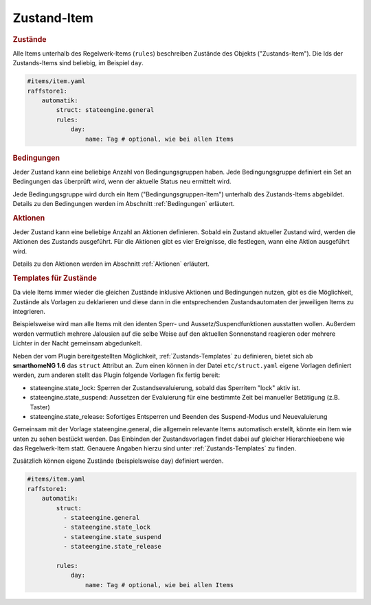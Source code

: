 .. index:: Plugins; Stateengine
.. index:: Stateengine; Zustand-Item

Zustand-Item
############

.. rubric:: Zustände
   :name: daszustandsitem

Alle Items unterhalb des Regelwerk-Items (``rules``)
beschreiben Zustände des Objekts ("Zustands-Item").
Die Ids der Zustands-Items sind beliebig, im Beispiel ``day``.

.. code-block:: yaml

    #items/item.yaml
    raffstore1:
        automatik:
            struct: stateengine.general
            rules:
                day:
                    name: Tag # optional, wie bei allen Items

.. rubric:: Bedingungen
   :name: zustanditem_bedingungen

Jeder Zustand kann eine beliebige Anzahl von Bedingungsgruppen
haben. Jede Bedingungsgruppe definiert ein Set an Bedingungen das
überprüft wird, wenn der aktuelle Status neu ermittelt wird.

Jede Bedingungsgruppe wird durch ein Item
("Bedingungsgruppen-Item") unterhalb des Zustands-Items
abgebildet. Details zu den Bedingungen
werden im Abschnitt :ref:`Bedingungen` erläutert.

.. rubric:: Aktionen
   :name: aktionenintro

Jeder Zustand kann eine beliebige Anzahl an Aktionen definieren.
Sobald ein Zustand aktueller Zustand wird, werden die Aktionen des
Zustands ausgeführt. Für die Aktionen gibt es vier Ereignisse, die
festlegen, wann eine Aktion ausgeführt wird.

Details zu den Aktionen werden im Abschnitt
:ref:`Aktionen` erläutert.

.. rubric:: Templates für Zustände
   :name: zustandtemplates

Da viele Items immer wieder die gleichen Zustände inklusive Aktionen und Bedingungen
nutzen, gibt es die Möglichkeit, Zustände als Vorlagen zu deklarieren und diese
dann in die entsprechenden Zustandsautomaten der jeweiligen Items zu integrieren.

Beispielsweise wird man alle Items mit den identen Sperr- und Aussetz/Suspendfunktionen
ausstatten wollen. Außerdem werden vermutlich mehrere Jalousien auf die selbe Weise
auf den aktuellen Sonnenstand reagieren oder mehrere Lichter in der Nacht gemeinsam abgedunkelt.

Neben der vom Plugin bereitgestellten Möglichkeit, :ref:`Zustands-Templates` zu definieren,
bietet sich ab **smarthomeNG 1.6** das ``struct`` Attribut an. Zum einen können in der Datei ``etc/struct.yaml``
eigene Vorlagen definiert werden, zum anderen stellt das Plugin folgende Vorlagen fix fertig bereit:

- stateengine.state_lock: Sperren der Zustandsevaluierung, sobald das Sperritem "lock" aktiv ist.
- stateengine.state_suspend: Aussetzen der Evaluierung für eine bestimmte Zeit bei manueller Betätigung (z.B. Taster)
- stateengine.state_release: Sofortiges Entsperren und Beenden des Suspend-Modus und Neuevaluierung

Gemeinsam mit der Vorlage stateengine.general, die allgemein relevante Items automatisch erstellt, könnte
ein Item wie unten zu sehen bestückt werden. Das Einbinden der Zustandsvorlagen findet dabei auf gleicher
Hierarchieebene wie das Regelwerk-Item statt. Genauere Angaben hierzu sind unter :ref:`Zustands-Templates` zu finden.

Zusätzlich können eigene Zustände (beispielsweise day) definiert werden.

.. code-block:: yaml

    #items/item.yaml
    raffstore1:
        automatik:
            struct:
              - stateengine.general
              - stateengine.state_lock
              - stateengine.state_suspend
              - stateengine.state_release

            rules:
                day:
                    name: Tag # optional, wie bei allen Items
